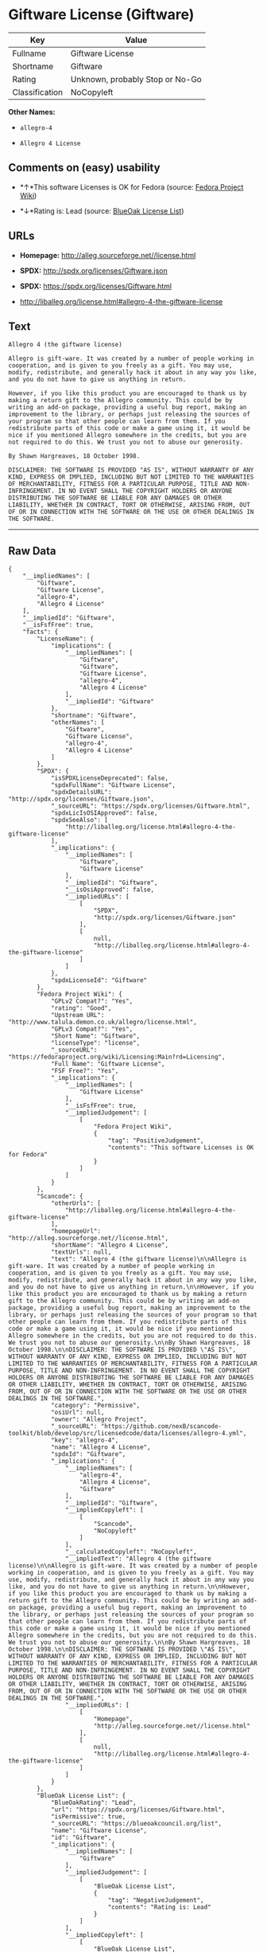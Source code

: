 * Giftware License (Giftware)

| Key              | Value                             |
|------------------+-----------------------------------|
| Fullname         | Giftware License                  |
| Shortname        | Giftware                          |
| Rating           | Unknown, probably Stop or No-Go   |
| Classification   | NoCopyleft                        |

*Other Names:*

- =allegro-4=

- =Allegro 4 License=

** Comments on (easy) usability

- *↑*This software Licenses is OK for Fedora (source:
  [[https://fedoraproject.org/wiki/Licensing:Main?rd=Licensing][Fedora
  Project Wiki]])

- *↓*Rating is: Lead (source: [[https://blueoakcouncil.org/list][BlueOak
  License List]])

** URLs

- *Homepage:* http://alleg.sourceforge.net//license.html

- *SPDX:* http://spdx.org/licenses/Giftware.json

- *SPDX:* https://spdx.org/licenses/Giftware.html

- http://liballeg.org/license.html#allegro-4-the-giftware-license

** Text

#+BEGIN_EXAMPLE
  Allegro 4 (the giftware license)

  Allegro is gift-ware. It was created by a number of people working in cooperation, and is given to you freely as a gift. You may use, modify, redistribute, and generally hack it about in any way you like, and you do not have to give us anything in return.

  However, if you like this product you are encouraged to thank us by making a return gift to the Allegro community. This could be by writing an add-on package, providing a useful bug report, making an improvement to the library, or perhaps just releasing the sources of your program so that other people can learn from them. If you redistribute parts of this code or make a game using it, it would be nice if you mentioned Allegro somewhere in the credits, but you are not required to do this. We trust you not to abuse our generosity.

  By Shawn Hargreaves, 18 October 1998.

  DISCLAIMER: THE SOFTWARE IS PROVIDED "AS IS", WITHOUT WARRANTY OF ANY KIND, EXPRESS OR IMPLIED, INCLUDING BUT NOT LIMITED TO THE WARRANTIES OF MERCHANTABILITY, FITNESS FOR A PARTICULAR PURPOSE, TITLE AND NON-INFRINGEMENT. IN NO EVENT SHALL THE COPYRIGHT HOLDERS OR ANYONE DISTRIBUTING THE SOFTWARE BE LIABLE FOR ANY DAMAGES OR OTHER LIABILITY, WHETHER IN CONTRACT, TORT OR OTHERWISE, ARISING FROM, OUT OF OR IN CONNECTION WITH THE SOFTWARE OR THE USE OR OTHER DEALINGS IN THE SOFTWARE.
#+END_EXAMPLE

--------------

** Raw Data

#+BEGIN_EXAMPLE
  {
      "__impliedNames": [
          "Giftware",
          "Giftware License",
          "allegro-4",
          "Allegro 4 License"
      ],
      "__impliedId": "Giftware",
      "__isFsfFree": true,
      "facts": {
          "LicenseName": {
              "implications": {
                  "__impliedNames": [
                      "Giftware",
                      "Giftware",
                      "Giftware License",
                      "allegro-4",
                      "Allegro 4 License"
                  ],
                  "__impliedId": "Giftware"
              },
              "shortname": "Giftware",
              "otherNames": [
                  "Giftware",
                  "Giftware License",
                  "allegro-4",
                  "Allegro 4 License"
              ]
          },
          "SPDX": {
              "isSPDXLicenseDeprecated": false,
              "spdxFullName": "Giftware License",
              "spdxDetailsURL": "http://spdx.org/licenses/Giftware.json",
              "_sourceURL": "https://spdx.org/licenses/Giftware.html",
              "spdxLicIsOSIApproved": false,
              "spdxSeeAlso": [
                  "http://liballeg.org/license.html#allegro-4-the-giftware-license"
              ],
              "_implications": {
                  "__impliedNames": [
                      "Giftware",
                      "Giftware License"
                  ],
                  "__impliedId": "Giftware",
                  "__isOsiApproved": false,
                  "__impliedURLs": [
                      [
                          "SPDX",
                          "http://spdx.org/licenses/Giftware.json"
                      ],
                      [
                          null,
                          "http://liballeg.org/license.html#allegro-4-the-giftware-license"
                      ]
                  ]
              },
              "spdxLicenseId": "Giftware"
          },
          "Fedora Project Wiki": {
              "GPLv2 Compat?": "Yes",
              "rating": "Good",
              "Upstream URL": "http://www.talula.demon.co.uk/allegro/license.html",
              "GPLv3 Compat?": "Yes",
              "Short Name": "Giftware",
              "licenseType": "license",
              "_sourceURL": "https://fedoraproject.org/wiki/Licensing:Main?rd=Licensing",
              "Full Name": "Giftware License",
              "FSF Free?": "Yes",
              "_implications": {
                  "__impliedNames": [
                      "Giftware License"
                  ],
                  "__isFsfFree": true,
                  "__impliedJudgement": [
                      [
                          "Fedora Project Wiki",
                          {
                              "tag": "PositiveJudgement",
                              "contents": "This software Licenses is OK for Fedora"
                          }
                      ]
                  ]
              }
          },
          "Scancode": {
              "otherUrls": [
                  "http://liballeg.org/license.html#allegro-4-the-giftware-license"
              ],
              "homepageUrl": "http://alleg.sourceforge.net//license.html",
              "shortName": "Allegro 4 License",
              "textUrls": null,
              "text": "Allegro 4 (the giftware license)\n\nAllegro is gift-ware. It was created by a number of people working in cooperation, and is given to you freely as a gift. You may use, modify, redistribute, and generally hack it about in any way you like, and you do not have to give us anything in return.\n\nHowever, if you like this product you are encouraged to thank us by making a return gift to the Allegro community. This could be by writing an add-on package, providing a useful bug report, making an improvement to the library, or perhaps just releasing the sources of your program so that other people can learn from them. If you redistribute parts of this code or make a game using it, it would be nice if you mentioned Allegro somewhere in the credits, but you are not required to do this. We trust you not to abuse our generosity.\n\nBy Shawn Hargreaves, 18 October 1998.\n\nDISCLAIMER: THE SOFTWARE IS PROVIDED \"AS IS\", WITHOUT WARRANTY OF ANY KIND, EXPRESS OR IMPLIED, INCLUDING BUT NOT LIMITED TO THE WARRANTIES OF MERCHANTABILITY, FITNESS FOR A PARTICULAR PURPOSE, TITLE AND NON-INFRINGEMENT. IN NO EVENT SHALL THE COPYRIGHT HOLDERS OR ANYONE DISTRIBUTING THE SOFTWARE BE LIABLE FOR ANY DAMAGES OR OTHER LIABILITY, WHETHER IN CONTRACT, TORT OR OTHERWISE, ARISING FROM, OUT OF OR IN CONNECTION WITH THE SOFTWARE OR THE USE OR OTHER DEALINGS IN THE SOFTWARE.",
              "category": "Permissive",
              "osiUrl": null,
              "owner": "Allegro Project",
              "_sourceURL": "https://github.com/nexB/scancode-toolkit/blob/develop/src/licensedcode/data/licenses/allegro-4.yml",
              "key": "allegro-4",
              "name": "Allegro 4 License",
              "spdxId": "Giftware",
              "_implications": {
                  "__impliedNames": [
                      "allegro-4",
                      "Allegro 4 License",
                      "Giftware"
                  ],
                  "__impliedId": "Giftware",
                  "__impliedCopyleft": [
                      [
                          "Scancode",
                          "NoCopyleft"
                      ]
                  ],
                  "__calculatedCopyleft": "NoCopyleft",
                  "__impliedText": "Allegro 4 (the giftware license)\n\nAllegro is gift-ware. It was created by a number of people working in cooperation, and is given to you freely as a gift. You may use, modify, redistribute, and generally hack it about in any way you like, and you do not have to give us anything in return.\n\nHowever, if you like this product you are encouraged to thank us by making a return gift to the Allegro community. This could be by writing an add-on package, providing a useful bug report, making an improvement to the library, or perhaps just releasing the sources of your program so that other people can learn from them. If you redistribute parts of this code or make a game using it, it would be nice if you mentioned Allegro somewhere in the credits, but you are not required to do this. We trust you not to abuse our generosity.\n\nBy Shawn Hargreaves, 18 October 1998.\n\nDISCLAIMER: THE SOFTWARE IS PROVIDED \"AS IS\", WITHOUT WARRANTY OF ANY KIND, EXPRESS OR IMPLIED, INCLUDING BUT NOT LIMITED TO THE WARRANTIES OF MERCHANTABILITY, FITNESS FOR A PARTICULAR PURPOSE, TITLE AND NON-INFRINGEMENT. IN NO EVENT SHALL THE COPYRIGHT HOLDERS OR ANYONE DISTRIBUTING THE SOFTWARE BE LIABLE FOR ANY DAMAGES OR OTHER LIABILITY, WHETHER IN CONTRACT, TORT OR OTHERWISE, ARISING FROM, OUT OF OR IN CONNECTION WITH THE SOFTWARE OR THE USE OR OTHER DEALINGS IN THE SOFTWARE.",
                  "__impliedURLs": [
                      [
                          "Homepage",
                          "http://alleg.sourceforge.net//license.html"
                      ],
                      [
                          null,
                          "http://liballeg.org/license.html#allegro-4-the-giftware-license"
                      ]
                  ]
              }
          },
          "BlueOak License List": {
              "BlueOakRating": "Lead",
              "url": "https://spdx.org/licenses/Giftware.html",
              "isPermissive": true,
              "_sourceURL": "https://blueoakcouncil.org/list",
              "name": "Giftware License",
              "id": "Giftware",
              "_implications": {
                  "__impliedNames": [
                      "Giftware"
                  ],
                  "__impliedJudgement": [
                      [
                          "BlueOak License List",
                          {
                              "tag": "NegativeJudgement",
                              "contents": "Rating is: Lead"
                          }
                      ]
                  ],
                  "__impliedCopyleft": [
                      [
                          "BlueOak License List",
                          "NoCopyleft"
                      ]
                  ],
                  "__calculatedCopyleft": "NoCopyleft",
                  "__impliedURLs": [
                      [
                          "SPDX",
                          "https://spdx.org/licenses/Giftware.html"
                      ]
                  ]
              }
          }
      },
      "__impliedJudgement": [
          [
              "BlueOak License List",
              {
                  "tag": "NegativeJudgement",
                  "contents": "Rating is: Lead"
              }
          ],
          [
              "Fedora Project Wiki",
              {
                  "tag": "PositiveJudgement",
                  "contents": "This software Licenses is OK for Fedora"
              }
          ]
      ],
      "__impliedCopyleft": [
          [
              "BlueOak License List",
              "NoCopyleft"
          ],
          [
              "Scancode",
              "NoCopyleft"
          ]
      ],
      "__calculatedCopyleft": "NoCopyleft",
      "__isOsiApproved": false,
      "__impliedText": "Allegro 4 (the giftware license)\n\nAllegro is gift-ware. It was created by a number of people working in cooperation, and is given to you freely as a gift. You may use, modify, redistribute, and generally hack it about in any way you like, and you do not have to give us anything in return.\n\nHowever, if you like this product you are encouraged to thank us by making a return gift to the Allegro community. This could be by writing an add-on package, providing a useful bug report, making an improvement to the library, or perhaps just releasing the sources of your program so that other people can learn from them. If you redistribute parts of this code or make a game using it, it would be nice if you mentioned Allegro somewhere in the credits, but you are not required to do this. We trust you not to abuse our generosity.\n\nBy Shawn Hargreaves, 18 October 1998.\n\nDISCLAIMER: THE SOFTWARE IS PROVIDED \"AS IS\", WITHOUT WARRANTY OF ANY KIND, EXPRESS OR IMPLIED, INCLUDING BUT NOT LIMITED TO THE WARRANTIES OF MERCHANTABILITY, FITNESS FOR A PARTICULAR PURPOSE, TITLE AND NON-INFRINGEMENT. IN NO EVENT SHALL THE COPYRIGHT HOLDERS OR ANYONE DISTRIBUTING THE SOFTWARE BE LIABLE FOR ANY DAMAGES OR OTHER LIABILITY, WHETHER IN CONTRACT, TORT OR OTHERWISE, ARISING FROM, OUT OF OR IN CONNECTION WITH THE SOFTWARE OR THE USE OR OTHER DEALINGS IN THE SOFTWARE.",
      "__impliedURLs": [
          [
              "SPDX",
              "http://spdx.org/licenses/Giftware.json"
          ],
          [
              null,
              "http://liballeg.org/license.html#allegro-4-the-giftware-license"
          ],
          [
              "SPDX",
              "https://spdx.org/licenses/Giftware.html"
          ],
          [
              "Homepage",
              "http://alleg.sourceforge.net//license.html"
          ]
      ]
  }
#+END_EXAMPLE